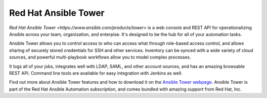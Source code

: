 .. _ansible_tower:

Red Hat Ansible Tower
=====================

`Red Hat Ansible Tower <https://www.ansible.com/products/tower>` is a web console and REST API for operationalizing Ansible across your team, organization, and enterpise. It's designed to be the hub for all of your automation tasks.

Ansible Tower allows you to control access to who can access what through role-based access control, and allows sharing of securely stored credentials for SSH and other services.  Inventory can be synced with a wide variety of cloud sources, and powerful multi-playbook workflows allow you to model
complex processes.

It logs all of your jobs, integrates well with LDAP, SAML, and other account sources, and has an amazing browsable REST API. Command line tools are available for easy integration with Jenkins as well.

Find out more about Ansible Tower features and how to download it on the `Ansible Tower webpage <https://www.ansible.com/products/tower>`_. Ansible Tower is part of the Red Hat Ansible Automation subscription, and comes bundled with amazing support from Red Hat, Inc.
